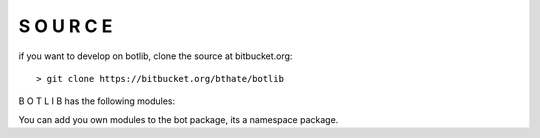 S O U R C E
===========

if you want to develop on botlib, clone the source at bitbucket.org:

::

 > git clone https://bitbucket.org/bthate/botlib

B O T L I B has the following modules:

.. autosummary::
    :toctree: 
    :template: module.rst

    bot.cbs             - callbacks
    bot.clk             - clock/repeater
    bot.cmd             - commands
    bot.csl             - console 
    bot.flt             - fleet
    bot.hdl             - handler
    bot.irc             - internet relay chat
    bot.krn             - core handler
    bot.obj             - base classes
    bot.opr             - opers
    bot.rss             - rich site syndicate
    bot.shl             - shell
    bot.spc             - space
    bot.thr             - threads
    bot.udp             - udp to channel
    bot.usr             - users
    bot.utl             - utilities

You can add you own modules to the bot package, its a namespace package.
